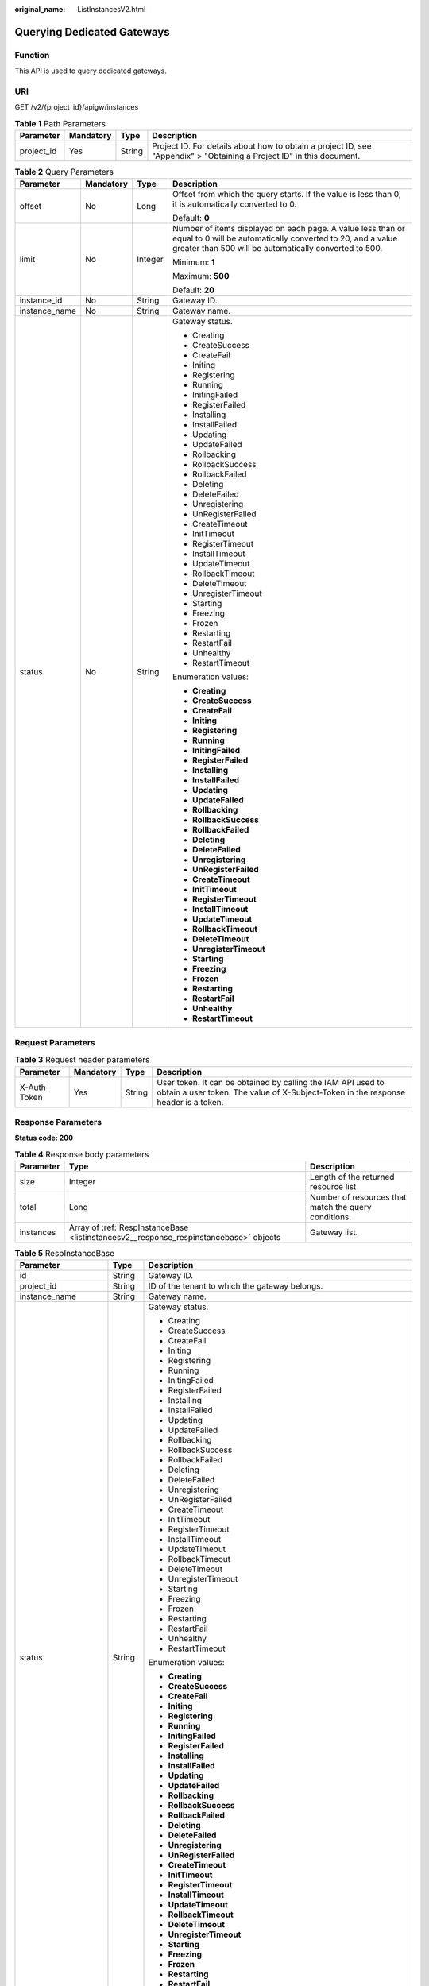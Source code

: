 :original_name: ListInstancesV2.html

.. _ListInstancesV2:

Querying Dedicated Gateways
===========================

Function
--------

This API is used to query dedicated gateways.

URI
---

GET /v2/{project_id}/apigw/instances

.. table:: **Table 1** Path Parameters

   +------------+-----------+--------+-----------------------------------------------------------------------------------------------------------------------+
   | Parameter  | Mandatory | Type   | Description                                                                                                           |
   +============+===========+========+=======================================================================================================================+
   | project_id | Yes       | String | Project ID. For details about how to obtain a project ID, see "Appendix" > "Obtaining a Project ID" in this document. |
   +------------+-----------+--------+-----------------------------------------------------------------------------------------------------------------------+

.. table:: **Table 2** Query Parameters

   +-----------------+-----------------+-----------------+-------------------------------------------------------------------------------------------------------------------------------------------------------------------------------------+
   | Parameter       | Mandatory       | Type            | Description                                                                                                                                                                         |
   +=================+=================+=================+=====================================================================================================================================================================================+
   | offset          | No              | Long            | Offset from which the query starts. If the value is less than 0, it is automatically converted to 0.                                                                                |
   |                 |                 |                 |                                                                                                                                                                                     |
   |                 |                 |                 | Default: **0**                                                                                                                                                                      |
   +-----------------+-----------------+-----------------+-------------------------------------------------------------------------------------------------------------------------------------------------------------------------------------+
   | limit           | No              | Integer         | Number of items displayed on each page. A value less than or equal to 0 will be automatically converted to 20, and a value greater than 500 will be automatically converted to 500. |
   |                 |                 |                 |                                                                                                                                                                                     |
   |                 |                 |                 | Minimum: **1**                                                                                                                                                                      |
   |                 |                 |                 |                                                                                                                                                                                     |
   |                 |                 |                 | Maximum: **500**                                                                                                                                                                    |
   |                 |                 |                 |                                                                                                                                                                                     |
   |                 |                 |                 | Default: **20**                                                                                                                                                                     |
   +-----------------+-----------------+-----------------+-------------------------------------------------------------------------------------------------------------------------------------------------------------------------------------+
   | instance_id     | No              | String          | Gateway ID.                                                                                                                                                                         |
   +-----------------+-----------------+-----------------+-------------------------------------------------------------------------------------------------------------------------------------------------------------------------------------+
   | instance_name   | No              | String          | Gateway name.                                                                                                                                                                       |
   +-----------------+-----------------+-----------------+-------------------------------------------------------------------------------------------------------------------------------------------------------------------------------------+
   | status          | No              | String          | Gateway status.                                                                                                                                                                     |
   |                 |                 |                 |                                                                                                                                                                                     |
   |                 |                 |                 | -  Creating                                                                                                                                                                         |
   |                 |                 |                 |                                                                                                                                                                                     |
   |                 |                 |                 | -  CreateSuccess                                                                                                                                                                    |
   |                 |                 |                 |                                                                                                                                                                                     |
   |                 |                 |                 | -  CreateFail                                                                                                                                                                       |
   |                 |                 |                 |                                                                                                                                                                                     |
   |                 |                 |                 | -  Initing                                                                                                                                                                          |
   |                 |                 |                 |                                                                                                                                                                                     |
   |                 |                 |                 | -  Registering                                                                                                                                                                      |
   |                 |                 |                 |                                                                                                                                                                                     |
   |                 |                 |                 | -  Running                                                                                                                                                                          |
   |                 |                 |                 |                                                                                                                                                                                     |
   |                 |                 |                 | -  InitingFailed                                                                                                                                                                    |
   |                 |                 |                 |                                                                                                                                                                                     |
   |                 |                 |                 | -  RegisterFailed                                                                                                                                                                   |
   |                 |                 |                 |                                                                                                                                                                                     |
   |                 |                 |                 | -  Installing                                                                                                                                                                       |
   |                 |                 |                 |                                                                                                                                                                                     |
   |                 |                 |                 | -  InstallFailed                                                                                                                                                                    |
   |                 |                 |                 |                                                                                                                                                                                     |
   |                 |                 |                 | -  Updating                                                                                                                                                                         |
   |                 |                 |                 |                                                                                                                                                                                     |
   |                 |                 |                 | -  UpdateFailed                                                                                                                                                                     |
   |                 |                 |                 |                                                                                                                                                                                     |
   |                 |                 |                 | -  Rollbacking                                                                                                                                                                      |
   |                 |                 |                 |                                                                                                                                                                                     |
   |                 |                 |                 | -  RollbackSuccess                                                                                                                                                                  |
   |                 |                 |                 |                                                                                                                                                                                     |
   |                 |                 |                 | -  RollbackFailed                                                                                                                                                                   |
   |                 |                 |                 |                                                                                                                                                                                     |
   |                 |                 |                 | -  Deleting                                                                                                                                                                         |
   |                 |                 |                 |                                                                                                                                                                                     |
   |                 |                 |                 | -  DeleteFailed                                                                                                                                                                     |
   |                 |                 |                 |                                                                                                                                                                                     |
   |                 |                 |                 | -  Unregistering                                                                                                                                                                    |
   |                 |                 |                 |                                                                                                                                                                                     |
   |                 |                 |                 | -  UnRegisterFailed                                                                                                                                                                 |
   |                 |                 |                 |                                                                                                                                                                                     |
   |                 |                 |                 | -  CreateTimeout                                                                                                                                                                    |
   |                 |                 |                 |                                                                                                                                                                                     |
   |                 |                 |                 | -  InitTimeout                                                                                                                                                                      |
   |                 |                 |                 |                                                                                                                                                                                     |
   |                 |                 |                 | -  RegisterTimeout                                                                                                                                                                  |
   |                 |                 |                 |                                                                                                                                                                                     |
   |                 |                 |                 | -  InstallTimeout                                                                                                                                                                   |
   |                 |                 |                 |                                                                                                                                                                                     |
   |                 |                 |                 | -  UpdateTimeout                                                                                                                                                                    |
   |                 |                 |                 |                                                                                                                                                                                     |
   |                 |                 |                 | -  RollbackTimeout                                                                                                                                                                  |
   |                 |                 |                 |                                                                                                                                                                                     |
   |                 |                 |                 | -  DeleteTimeout                                                                                                                                                                    |
   |                 |                 |                 |                                                                                                                                                                                     |
   |                 |                 |                 | -  UnregisterTimeout                                                                                                                                                                |
   |                 |                 |                 |                                                                                                                                                                                     |
   |                 |                 |                 | -  Starting                                                                                                                                                                         |
   |                 |                 |                 |                                                                                                                                                                                     |
   |                 |                 |                 | -  Freezing                                                                                                                                                                         |
   |                 |                 |                 |                                                                                                                                                                                     |
   |                 |                 |                 | -  Frozen                                                                                                                                                                           |
   |                 |                 |                 |                                                                                                                                                                                     |
   |                 |                 |                 | -  Restarting                                                                                                                                                                       |
   |                 |                 |                 |                                                                                                                                                                                     |
   |                 |                 |                 | -  RestartFail                                                                                                                                                                      |
   |                 |                 |                 |                                                                                                                                                                                     |
   |                 |                 |                 | -  Unhealthy                                                                                                                                                                        |
   |                 |                 |                 |                                                                                                                                                                                     |
   |                 |                 |                 | -  RestartTimeout                                                                                                                                                                   |
   |                 |                 |                 |                                                                                                                                                                                     |
   |                 |                 |                 | Enumeration values:                                                                                                                                                                 |
   |                 |                 |                 |                                                                                                                                                                                     |
   |                 |                 |                 | -  **Creating**                                                                                                                                                                     |
   |                 |                 |                 |                                                                                                                                                                                     |
   |                 |                 |                 | -  **CreateSuccess**                                                                                                                                                                |
   |                 |                 |                 |                                                                                                                                                                                     |
   |                 |                 |                 | -  **CreateFail**                                                                                                                                                                   |
   |                 |                 |                 |                                                                                                                                                                                     |
   |                 |                 |                 | -  **Initing**                                                                                                                                                                      |
   |                 |                 |                 |                                                                                                                                                                                     |
   |                 |                 |                 | -  **Registering**                                                                                                                                                                  |
   |                 |                 |                 |                                                                                                                                                                                     |
   |                 |                 |                 | -  **Running**                                                                                                                                                                      |
   |                 |                 |                 |                                                                                                                                                                                     |
   |                 |                 |                 | -  **InitingFailed**                                                                                                                                                                |
   |                 |                 |                 |                                                                                                                                                                                     |
   |                 |                 |                 | -  **RegisterFailed**                                                                                                                                                               |
   |                 |                 |                 |                                                                                                                                                                                     |
   |                 |                 |                 | -  **Installing**                                                                                                                                                                   |
   |                 |                 |                 |                                                                                                                                                                                     |
   |                 |                 |                 | -  **InstallFailed**                                                                                                                                                                |
   |                 |                 |                 |                                                                                                                                                                                     |
   |                 |                 |                 | -  **Updating**                                                                                                                                                                     |
   |                 |                 |                 |                                                                                                                                                                                     |
   |                 |                 |                 | -  **UpdateFailed**                                                                                                                                                                 |
   |                 |                 |                 |                                                                                                                                                                                     |
   |                 |                 |                 | -  **Rollbacking**                                                                                                                                                                  |
   |                 |                 |                 |                                                                                                                                                                                     |
   |                 |                 |                 | -  **RollbackSuccess**                                                                                                                                                              |
   |                 |                 |                 |                                                                                                                                                                                     |
   |                 |                 |                 | -  **RollbackFailed**                                                                                                                                                               |
   |                 |                 |                 |                                                                                                                                                                                     |
   |                 |                 |                 | -  **Deleting**                                                                                                                                                                     |
   |                 |                 |                 |                                                                                                                                                                                     |
   |                 |                 |                 | -  **DeleteFailed**                                                                                                                                                                 |
   |                 |                 |                 |                                                                                                                                                                                     |
   |                 |                 |                 | -  **Unregistering**                                                                                                                                                                |
   |                 |                 |                 |                                                                                                                                                                                     |
   |                 |                 |                 | -  **UnRegisterFailed**                                                                                                                                                             |
   |                 |                 |                 |                                                                                                                                                                                     |
   |                 |                 |                 | -  **CreateTimeout**                                                                                                                                                                |
   |                 |                 |                 |                                                                                                                                                                                     |
   |                 |                 |                 | -  **InitTimeout**                                                                                                                                                                  |
   |                 |                 |                 |                                                                                                                                                                                     |
   |                 |                 |                 | -  **RegisterTimeout**                                                                                                                                                              |
   |                 |                 |                 |                                                                                                                                                                                     |
   |                 |                 |                 | -  **InstallTimeout**                                                                                                                                                               |
   |                 |                 |                 |                                                                                                                                                                                     |
   |                 |                 |                 | -  **UpdateTimeout**                                                                                                                                                                |
   |                 |                 |                 |                                                                                                                                                                                     |
   |                 |                 |                 | -  **RollbackTimeout**                                                                                                                                                              |
   |                 |                 |                 |                                                                                                                                                                                     |
   |                 |                 |                 | -  **DeleteTimeout**                                                                                                                                                                |
   |                 |                 |                 |                                                                                                                                                                                     |
   |                 |                 |                 | -  **UnregisterTimeout**                                                                                                                                                            |
   |                 |                 |                 |                                                                                                                                                                                     |
   |                 |                 |                 | -  **Starting**                                                                                                                                                                     |
   |                 |                 |                 |                                                                                                                                                                                     |
   |                 |                 |                 | -  **Freezing**                                                                                                                                                                     |
   |                 |                 |                 |                                                                                                                                                                                     |
   |                 |                 |                 | -  **Frozen**                                                                                                                                                                       |
   |                 |                 |                 |                                                                                                                                                                                     |
   |                 |                 |                 | -  **Restarting**                                                                                                                                                                   |
   |                 |                 |                 |                                                                                                                                                                                     |
   |                 |                 |                 | -  **RestartFail**                                                                                                                                                                  |
   |                 |                 |                 |                                                                                                                                                                                     |
   |                 |                 |                 | -  **Unhealthy**                                                                                                                                                                    |
   |                 |                 |                 |                                                                                                                                                                                     |
   |                 |                 |                 | -  **RestartTimeout**                                                                                                                                                               |
   +-----------------+-----------------+-----------------+-------------------------------------------------------------------------------------------------------------------------------------------------------------------------------------+

Request Parameters
------------------

.. table:: **Table 3** Request header parameters

   +--------------+-----------+--------+----------------------------------------------------------------------------------------------------------------------------------------------------+
   | Parameter    | Mandatory | Type   | Description                                                                                                                                        |
   +==============+===========+========+====================================================================================================================================================+
   | X-Auth-Token | Yes       | String | User token. It can be obtained by calling the IAM API used to obtain a user token. The value of X-Subject-Token in the response header is a token. |
   +--------------+-----------+--------+----------------------------------------------------------------------------------------------------------------------------------------------------+

Response Parameters
-------------------

**Status code: 200**

.. table:: **Table 4** Response body parameters

   +-----------+---------------------------------------------------------------------------------------+------------------------------------------------------+
   | Parameter | Type                                                                                  | Description                                          |
   +===========+=======================================================================================+======================================================+
   | size      | Integer                                                                               | Length of the returned resource list.                |
   +-----------+---------------------------------------------------------------------------------------+------------------------------------------------------+
   | total     | Long                                                                                  | Number of resources that match the query conditions. |
   +-----------+---------------------------------------------------------------------------------------+------------------------------------------------------+
   | instances | Array of :ref:`RespInstanceBase <listinstancesv2__response_respinstancebase>` objects | Gateway list.                                        |
   +-----------+---------------------------------------------------------------------------------------+------------------------------------------------------+

.. _listinstancesv2__response_respinstancebase:

.. table:: **Table 5** RespInstanceBase

   +-----------------------+-----------------------+-------------------------------------------------------------------------------------------+
   | Parameter             | Type                  | Description                                                                               |
   +=======================+=======================+===========================================================================================+
   | id                    | String                | Gateway ID.                                                                               |
   +-----------------------+-----------------------+-------------------------------------------------------------------------------------------+
   | project_id            | String                | ID of the tenant to which the gateway belongs.                                            |
   +-----------------------+-----------------------+-------------------------------------------------------------------------------------------+
   | instance_name         | String                | Gateway name.                                                                             |
   +-----------------------+-----------------------+-------------------------------------------------------------------------------------------+
   | status                | String                | Gateway status.                                                                           |
   |                       |                       |                                                                                           |
   |                       |                       | -  Creating                                                                               |
   |                       |                       |                                                                                           |
   |                       |                       | -  CreateSuccess                                                                          |
   |                       |                       |                                                                                           |
   |                       |                       | -  CreateFail                                                                             |
   |                       |                       |                                                                                           |
   |                       |                       | -  Initing                                                                                |
   |                       |                       |                                                                                           |
   |                       |                       | -  Registering                                                                            |
   |                       |                       |                                                                                           |
   |                       |                       | -  Running                                                                                |
   |                       |                       |                                                                                           |
   |                       |                       | -  InitingFailed                                                                          |
   |                       |                       |                                                                                           |
   |                       |                       | -  RegisterFailed                                                                         |
   |                       |                       |                                                                                           |
   |                       |                       | -  Installing                                                                             |
   |                       |                       |                                                                                           |
   |                       |                       | -  InstallFailed                                                                          |
   |                       |                       |                                                                                           |
   |                       |                       | -  Updating                                                                               |
   |                       |                       |                                                                                           |
   |                       |                       | -  UpdateFailed                                                                           |
   |                       |                       |                                                                                           |
   |                       |                       | -  Rollbacking                                                                            |
   |                       |                       |                                                                                           |
   |                       |                       | -  RollbackSuccess                                                                        |
   |                       |                       |                                                                                           |
   |                       |                       | -  RollbackFailed                                                                         |
   |                       |                       |                                                                                           |
   |                       |                       | -  Deleting                                                                               |
   |                       |                       |                                                                                           |
   |                       |                       | -  DeleteFailed                                                                           |
   |                       |                       |                                                                                           |
   |                       |                       | -  Unregistering                                                                          |
   |                       |                       |                                                                                           |
   |                       |                       | -  UnRegisterFailed                                                                       |
   |                       |                       |                                                                                           |
   |                       |                       | -  CreateTimeout                                                                          |
   |                       |                       |                                                                                           |
   |                       |                       | -  InitTimeout                                                                            |
   |                       |                       |                                                                                           |
   |                       |                       | -  RegisterTimeout                                                                        |
   |                       |                       |                                                                                           |
   |                       |                       | -  InstallTimeout                                                                         |
   |                       |                       |                                                                                           |
   |                       |                       | -  UpdateTimeout                                                                          |
   |                       |                       |                                                                                           |
   |                       |                       | -  RollbackTimeout                                                                        |
   |                       |                       |                                                                                           |
   |                       |                       | -  DeleteTimeout                                                                          |
   |                       |                       |                                                                                           |
   |                       |                       | -  UnregisterTimeout                                                                      |
   |                       |                       |                                                                                           |
   |                       |                       | -  Starting                                                                               |
   |                       |                       |                                                                                           |
   |                       |                       | -  Freezing                                                                               |
   |                       |                       |                                                                                           |
   |                       |                       | -  Frozen                                                                                 |
   |                       |                       |                                                                                           |
   |                       |                       | -  Restarting                                                                             |
   |                       |                       |                                                                                           |
   |                       |                       | -  RestartFail                                                                            |
   |                       |                       |                                                                                           |
   |                       |                       | -  Unhealthy                                                                              |
   |                       |                       |                                                                                           |
   |                       |                       | -  RestartTimeout                                                                         |
   |                       |                       |                                                                                           |
   |                       |                       | Enumeration values:                                                                       |
   |                       |                       |                                                                                           |
   |                       |                       | -  **Creating**                                                                           |
   |                       |                       |                                                                                           |
   |                       |                       | -  **CreateSuccess**                                                                      |
   |                       |                       |                                                                                           |
   |                       |                       | -  **CreateFail**                                                                         |
   |                       |                       |                                                                                           |
   |                       |                       | -  **Initing**                                                                            |
   |                       |                       |                                                                                           |
   |                       |                       | -  **Registering**                                                                        |
   |                       |                       |                                                                                           |
   |                       |                       | -  **Running**                                                                            |
   |                       |                       |                                                                                           |
   |                       |                       | -  **InitingFailed**                                                                      |
   |                       |                       |                                                                                           |
   |                       |                       | -  **RegisterFailed**                                                                     |
   |                       |                       |                                                                                           |
   |                       |                       | -  **Installing**                                                                         |
   |                       |                       |                                                                                           |
   |                       |                       | -  **InstallFailed**                                                                      |
   |                       |                       |                                                                                           |
   |                       |                       | -  **Updating**                                                                           |
   |                       |                       |                                                                                           |
   |                       |                       | -  **UpdateFailed**                                                                       |
   |                       |                       |                                                                                           |
   |                       |                       | -  **Rollbacking**                                                                        |
   |                       |                       |                                                                                           |
   |                       |                       | -  **RollbackSuccess**                                                                    |
   |                       |                       |                                                                                           |
   |                       |                       | -  **RollbackFailed**                                                                     |
   |                       |                       |                                                                                           |
   |                       |                       | -  **Deleting**                                                                           |
   |                       |                       |                                                                                           |
   |                       |                       | -  **DeleteFailed**                                                                       |
   |                       |                       |                                                                                           |
   |                       |                       | -  **Unregistering**                                                                      |
   |                       |                       |                                                                                           |
   |                       |                       | -  **UnRegisterFailed**                                                                   |
   |                       |                       |                                                                                           |
   |                       |                       | -  **CreateTimeout**                                                                      |
   |                       |                       |                                                                                           |
   |                       |                       | -  **InitTimeout**                                                                        |
   |                       |                       |                                                                                           |
   |                       |                       | -  **RegisterTimeout**                                                                    |
   |                       |                       |                                                                                           |
   |                       |                       | -  **InstallTimeout**                                                                     |
   |                       |                       |                                                                                           |
   |                       |                       | -  **UpdateTimeout**                                                                      |
   |                       |                       |                                                                                           |
   |                       |                       | -  **RollbackTimeout**                                                                    |
   |                       |                       |                                                                                           |
   |                       |                       | -  **DeleteTimeout**                                                                      |
   |                       |                       |                                                                                           |
   |                       |                       | -  **UnregisterTimeout**                                                                  |
   |                       |                       |                                                                                           |
   |                       |                       | -  **Starting**                                                                           |
   |                       |                       |                                                                                           |
   |                       |                       | -  **Freezing**                                                                           |
   |                       |                       |                                                                                           |
   |                       |                       | -  **Frozen**                                                                             |
   |                       |                       |                                                                                           |
   |                       |                       | -  **Restarting**                                                                         |
   |                       |                       |                                                                                           |
   |                       |                       | -  **RestartFail**                                                                        |
   |                       |                       |                                                                                           |
   |                       |                       | -  **Unhealthy**                                                                          |
   |                       |                       |                                                                                           |
   |                       |                       | -  **RestartTimeout**                                                                     |
   +-----------------------+-----------------------+-------------------------------------------------------------------------------------------+
   | instance_status       | Integer               | Gateway status ID.                                                                        |
   |                       |                       |                                                                                           |
   |                       |                       | -  1: Creating                                                                            |
   |                       |                       |                                                                                           |
   |                       |                       | -  2: Created                                                                             |
   |                       |                       |                                                                                           |
   |                       |                       | -  3: Creation failed                                                                     |
   |                       |                       |                                                                                           |
   |                       |                       | -  4: Initializing                                                                        |
   |                       |                       |                                                                                           |
   |                       |                       | -  5: Registering                                                                         |
   |                       |                       |                                                                                           |
   |                       |                       | -  6: Running                                                                             |
   |                       |                       |                                                                                           |
   |                       |                       | -  7: Initialization failed                                                               |
   |                       |                       |                                                                                           |
   |                       |                       | -  8: Registration failed                                                                 |
   |                       |                       |                                                                                           |
   |                       |                       | -  10: Installing                                                                         |
   |                       |                       |                                                                                           |
   |                       |                       | -  11: Installation failed                                                                |
   |                       |                       |                                                                                           |
   |                       |                       | -  12: Upgrading                                                                          |
   |                       |                       |                                                                                           |
   |                       |                       | -  13: Upgrade failed                                                                     |
   |                       |                       |                                                                                           |
   |                       |                       | -  20: Rolling back                                                                       |
   |                       |                       |                                                                                           |
   |                       |                       | -  21: Rolled back                                                                        |
   |                       |                       |                                                                                           |
   |                       |                       | -  22: Rollback failed                                                                    |
   |                       |                       |                                                                                           |
   |                       |                       | -  23: Deleting                                                                           |
   |                       |                       |                                                                                           |
   |                       |                       | -  24: Deletion failed                                                                    |
   |                       |                       |                                                                                           |
   |                       |                       | -  25: Deregistering                                                                      |
   |                       |                       |                                                                                           |
   |                       |                       | -  26: Deregistration failed                                                              |
   |                       |                       |                                                                                           |
   |                       |                       | -  27: Creation timeout                                                                   |
   |                       |                       |                                                                                           |
   |                       |                       | -  28: Initialization timeout                                                             |
   |                       |                       |                                                                                           |
   |                       |                       | -  29: Registration timeout                                                               |
   |                       |                       |                                                                                           |
   |                       |                       | -  30: Installation timeout                                                               |
   |                       |                       |                                                                                           |
   |                       |                       | -  31: Upgrade timeout                                                                    |
   |                       |                       |                                                                                           |
   |                       |                       | -  32: Rollback timeout                                                                   |
   |                       |                       |                                                                                           |
   |                       |                       | -  33: Deletion timeout                                                                   |
   |                       |                       |                                                                                           |
   |                       |                       | -  34: Deregistration timeout                                                             |
   |                       |                       |                                                                                           |
   |                       |                       | -  35: Starting                                                                           |
   |                       |                       |                                                                                           |
   |                       |                       | -  36: Freezing                                                                           |
   |                       |                       |                                                                                           |
   |                       |                       | -  37: Frozen                                                                             |
   |                       |                       |                                                                                           |
   |                       |                       | -  38: Restarting                                                                         |
   |                       |                       |                                                                                           |
   |                       |                       | -  39: Restarting failed                                                                  |
   |                       |                       |                                                                                           |
   |                       |                       | -  40: Abnormal                                                                           |
   |                       |                       |                                                                                           |
   |                       |                       | -  41: Restarting timeout                                                                 |
   |                       |                       |                                                                                           |
   |                       |                       | Enumeration values:                                                                       |
   |                       |                       |                                                                                           |
   |                       |                       | -  **1**                                                                                  |
   |                       |                       |                                                                                           |
   |                       |                       | -  **2**                                                                                  |
   |                       |                       |                                                                                           |
   |                       |                       | -  **3**                                                                                  |
   |                       |                       |                                                                                           |
   |                       |                       | -  **4**                                                                                  |
   |                       |                       |                                                                                           |
   |                       |                       | -  **5**                                                                                  |
   |                       |                       |                                                                                           |
   |                       |                       | -  **6**                                                                                  |
   |                       |                       |                                                                                           |
   |                       |                       | -  **7**                                                                                  |
   |                       |                       |                                                                                           |
   |                       |                       | -  **8**                                                                                  |
   |                       |                       |                                                                                           |
   |                       |                       | -  **10**                                                                                 |
   |                       |                       |                                                                                           |
   |                       |                       | -  **11**                                                                                 |
   |                       |                       |                                                                                           |
   |                       |                       | -  **12**                                                                                 |
   |                       |                       |                                                                                           |
   |                       |                       | -  **13**                                                                                 |
   |                       |                       |                                                                                           |
   |                       |                       | -  **20**                                                                                 |
   |                       |                       |                                                                                           |
   |                       |                       | -  **21**                                                                                 |
   |                       |                       |                                                                                           |
   |                       |                       | -  **22**                                                                                 |
   |                       |                       |                                                                                           |
   |                       |                       | -  **23**                                                                                 |
   |                       |                       |                                                                                           |
   |                       |                       | -  **24**                                                                                 |
   |                       |                       |                                                                                           |
   |                       |                       | -  **25**                                                                                 |
   |                       |                       |                                                                                           |
   |                       |                       | -  **26**                                                                                 |
   |                       |                       |                                                                                           |
   |                       |                       | -  **27**                                                                                 |
   |                       |                       |                                                                                           |
   |                       |                       | -  **28**                                                                                 |
   |                       |                       |                                                                                           |
   |                       |                       | -  **29**                                                                                 |
   |                       |                       |                                                                                           |
   |                       |                       | -  **30**                                                                                 |
   |                       |                       |                                                                                           |
   |                       |                       | -  **31**                                                                                 |
   |                       |                       |                                                                                           |
   |                       |                       | -  **32**                                                                                 |
   |                       |                       |                                                                                           |
   |                       |                       | -  **33**                                                                                 |
   |                       |                       |                                                                                           |
   |                       |                       | -  **34**                                                                                 |
   |                       |                       |                                                                                           |
   |                       |                       | -  **35**                                                                                 |
   |                       |                       |                                                                                           |
   |                       |                       | -  **36**                                                                                 |
   |                       |                       |                                                                                           |
   |                       |                       | -  **37**                                                                                 |
   |                       |                       |                                                                                           |
   |                       |                       | -  **38**                                                                                 |
   |                       |                       |                                                                                           |
   |                       |                       | -  **39**                                                                                 |
   |                       |                       |                                                                                           |
   |                       |                       | -  **40**                                                                                 |
   |                       |                       |                                                                                           |
   |                       |                       | -  **41**                                                                                 |
   +-----------------------+-----------------------+-------------------------------------------------------------------------------------------+
   | type                  | String                | Gateway type.                                                                             |
   |                       |                       |                                                                                           |
   |                       |                       | The default value is apig.                                                                |
   +-----------------------+-----------------------+-------------------------------------------------------------------------------------------+
   | spec                  | String                | Gateway edition.                                                                          |
   |                       |                       |                                                                                           |
   |                       |                       | -  BASIC                                                                                  |
   |                       |                       |                                                                                           |
   |                       |                       | -  PROFESSIONAL                                                                           |
   |                       |                       |                                                                                           |
   |                       |                       | -  ENTERPRISE                                                                             |
   |                       |                       |                                                                                           |
   |                       |                       | -  PLATINUM                                                                               |
   |                       |                       |                                                                                           |
   |                       |                       | -  BASIC_IPV6                                                                             |
   |                       |                       |                                                                                           |
   |                       |                       | -  PROFESSIONAL_IPV6                                                                      |
   |                       |                       |                                                                                           |
   |                       |                       | -  ENTERPRISE_IPV6                                                                        |
   |                       |                       |                                                                                           |
   |                       |                       | -  PLATINUM_IPV6                                                                          |
   |                       |                       |                                                                                           |
   |                       |                       | Enumeration values:                                                                       |
   |                       |                       |                                                                                           |
   |                       |                       | -  **BASIC**                                                                              |
   |                       |                       |                                                                                           |
   |                       |                       | -  **PROFESSIONAL**                                                                       |
   |                       |                       |                                                                                           |
   |                       |                       | -  **ENTERPRISE**                                                                         |
   |                       |                       |                                                                                           |
   |                       |                       | -  **PLATINUM**                                                                           |
   |                       |                       |                                                                                           |
   |                       |                       | -  **BASIC_IPV6**                                                                         |
   |                       |                       |                                                                                           |
   |                       |                       | -  **PROFESSIONAL_IPV6**                                                                  |
   |                       |                       |                                                                                           |
   |                       |                       | -  **ENTERPRISE_IPV6**                                                                    |
   |                       |                       |                                                                                           |
   |                       |                       | -  **PLATINUM_IPV6**                                                                      |
   +-----------------------+-----------------------+-------------------------------------------------------------------------------------------+
   | create_time           | Long                  | Time when the gateway is created. The time is in the Unix timestamp format.               |
   +-----------------------+-----------------------+-------------------------------------------------------------------------------------------+
   | enterprise_project_id | String                | Enterprise project ID. This parameter is required if you are using an enterprise account. |
   +-----------------------+-----------------------+-------------------------------------------------------------------------------------------+
   | eip_address           | String                | EIP bound to the gateway.                                                                 |
   +-----------------------+-----------------------+-------------------------------------------------------------------------------------------+
   | charging_mode         | Integer               | Billing mode of the gateway.                                                              |
   |                       |                       |                                                                                           |
   |                       |                       | -  0: pay-per-use                                                                         |
   |                       |                       |                                                                                           |
   |                       |                       | -  1: This parameter is not used currently.                                               |
   |                       |                       |                                                                                           |
   |                       |                       | Enumeration values:                                                                       |
   |                       |                       |                                                                                           |
   |                       |                       | -  **0**                                                                                  |
   |                       |                       |                                                                                           |
   |                       |                       | -  **1**                                                                                  |
   +-----------------------+-----------------------+-------------------------------------------------------------------------------------------+
   | cbc_metadata          | String                | This parameter is not used currently.                                                     |
   +-----------------------+-----------------------+-------------------------------------------------------------------------------------------+
   | loadbalancer_provider | String                | Type of the load balancer used by the gateway.                                            |
   |                       |                       |                                                                                           |
   |                       |                       | -  LVS                                                                                    |
   |                       |                       |                                                                                           |
   |                       |                       | -  ELB (available only in certain regions)                                                |
   |                       |                       |                                                                                           |
   |                       |                       | Default: **lvs**                                                                          |
   |                       |                       |                                                                                           |
   |                       |                       | Enumeration values:                                                                       |
   |                       |                       |                                                                                           |
   |                       |                       | -  **lvs**                                                                                |
   |                       |                       |                                                                                           |
   |                       |                       | -  **elb**                                                                                |
   +-----------------------+-----------------------+-------------------------------------------------------------------------------------------+

**Status code: 401**

.. table:: **Table 6** Response body parameters

   ========== ====== ==============
   Parameter  Type   Description
   ========== ====== ==============
   error_code String Error code.
   error_msg  String Error message.
   ========== ====== ==============

**Status code: 403**

.. table:: **Table 7** Response body parameters

   ========== ====== ==============
   Parameter  Type   Description
   ========== ====== ==============
   error_code String Error code.
   error_msg  String Error message.
   ========== ====== ==============

**Status code: 500**

.. table:: **Table 8** Response body parameters

   ========== ====== ==============
   Parameter  Type   Description
   ========== ====== ==============
   error_code String Error code.
   error_msg  String Error message.
   ========== ====== ==============

Example Requests
----------------

None

Example Responses
-----------------

**Status code: 200**

OK

.. code-block::

   {
     "total" : 2,
     "size" : 2,
     "instances" : [ {
       "cbc_metadata" : "CS2006301043A28NF:00301-734023-0--0",
       "charging_mode" : 1,
       "create_time" : 1585302825070,
       "eip_address" : "100.95.155.221",
       "enterprise_project_id" : "0",
       "id" : "eddc4d25480b4cd6b512f270a1b8b341",
       "instance_name" : "apig-Enterprise_Project_Pay-per-Use",
       "instance_status" : 6,
       "project_id" : "73d69ae0cfcf460190522d06b60f05ad",
       "spec" : "PROFESSIONAL",
       "status" : "Running",
       "type" : "apig"
     }, {
       "charging_mode" : 0,
       "create_time" : 1594370987422,
       "eip_address" : "100.95.147.95",
       "enterprise_project_id" : "0",
       "id" : "2e2d613c64094a4a94ad38e7ca30adee",
       "instance_name" : "apig-autotest-apitest-nodelete",
       "instance_status" : 6,
       "project_id" : "73d69ae0cfcf460190522d06b60f05ad",
       "spec" : "PROFESSIONAL",
       "status" : "Running",
       "type" : "apig"
     } ]
   }

**Status code: 401**

Unauthorized

.. code-block::

   {
     "error_code" : "APIC.7102",
     "error_msg" : "Incorrect token or token resolution failed"
   }

**Status code: 403**

Forbidden

.. code-block::

   {
     "error_code" : "APIC.7106",
     "error_msg" : "No permissions to request for the method"
   }

**Status code: 500**

Internal Server Error

.. code-block::

   {
     "error_code" : "APIC.9000",
     "error_msg" : "Failed to request internal service"
   }

Status Codes
------------

=========== =====================
Status Code Description
=========== =====================
200         OK
401         Unauthorized
403         Forbidden
500         Internal Server Error
=========== =====================

Error Codes
-----------

See :ref:`Error Codes <errorcode>`.
